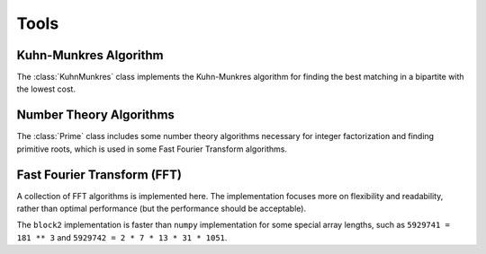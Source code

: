 
Tools
=====

Kuhn-Munkres Algorithm
----------------------

The :class:`KuhnMunkres` class implements the Kuhn-Munkres algorithm for
finding the best matching in a bipartite with the lowest cost.

.. doxygenstruct:: block2::KuhnMunkres
    :members:

Number Theory Algorithms
------------------------

The :class:`Prime` class includes some number theory algorithms necessary for
integer factorization and finding primitive roots, which is used in some
Fast Fourier Transform algorithms.

.. doxygenstruct:: block2::Prime
    :members:

Fast Fourier Transform (FFT)
----------------------------

A collection of FFT algorithms is implemented here. The implementation focuses more on
flexibility and readability, rather than optimal performance (but the performance should
be acceptable).

The ``block2`` implementation is faster than ``numpy`` implementation for some special
array lengths, such as ``5929741 = 181 ** 3`` and ``5929742 = 2 * 7 * 13 * 31 * 1051``.

.. doxygenstruct:: block2::BasicFFT
    :members:

.. doxygenstruct:: block2::BasicFFT< 2 >
    :members:

.. doxygenstruct:: block2::RaderFFT
    :members:

.. doxygenstruct:: block2::BluesteinFFT
    :members:

.. doxygenstruct:: block2::DFT
    :members:

.. doxygenstruct:: block2::FactorizedFFT
    :members:

.. doxygenstruct:: block2::FactorizedFFT< F, P >
    :members:

.. doxygentypedef:: block2::FFT2

.. doxygentypedef:: block2::FFT
